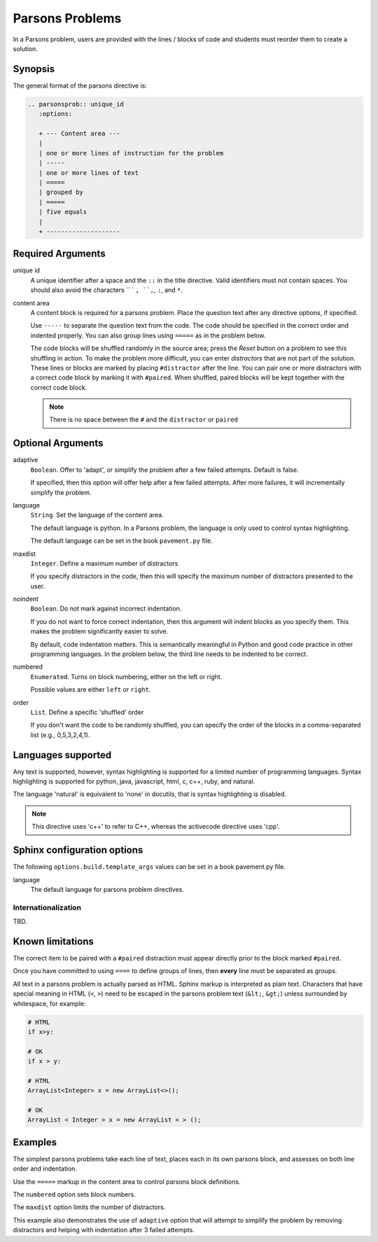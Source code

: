 Parsons Problems
================

In a Parsons problem, users are provided with the lines / blocks of code and students
must reorder them to create a solution. 


Synopsis
--------
The general format of the parsons directive is:

.. code-block:: rst

   .. parsonsprob:: unique_id
      :options:

      + --- Content area ---
      |
      | one or more lines of instruction for the problem
      | -----
      | one or more lines of text 
      | =====
      | grouped by
      | =====
      | five equals
      |
      + --------------------

Required Arguments
------------------

unique id
    A unique identifier after a space and the ``::`` in the title directive.
    Valid identifiers must not contain spaces.
    You should also avoid the characters `` ` ``, ``,``, ``:``, and ``*``.

content area
    A content block is required for a parsons problem.
    Place the question text after any directive options, if specified.

    Use ``-----`` to separate the question text from the code. 
    The code should be specified in the correct order and indented properly. 
    You can also group lines using ``=====`` as in the problem below. 

    The code blocks will be shuffled randomly in the source area; 
    press the *Reset* button on a problem to see this shuffling in action. 
    To make the problem more difficult, you can enter *distractors* that are not part of the solution. 
    These lines or blocks are marked by placing ``#distractor`` after the line. 
    You can pair one or more distractors with a correct code block by marking it with ``#paired``. 
    When shuffled, paired blocks will be kept together with the correct code block.

    .. note::

       There is no space between the ``#`` and the ``distractor`` or ``paired``

Optional Arguments
------------------

adaptive
    ``Boolean``. Offer to 'adapt', or simplify the problem after a few failed attempts.
    Default is false.

    If specified, then this option will offer help after a few failed attempts.  
    After more failures, it will incrementally simplify the problem.

language
    ``String``. Set the language of the content area.

    The default language is python. 
    In a Parsons problem, the language is only used to control syntax highlighting.

    The default language can be set in the book ``pavement.py`` file.

maxdist
    ``Integer``. Define a maximum number of distractors

    If you specify distractors in the code, 
    then this will specify the maximum number of distractors presented to the user.

noindent
    ``Boolean``. Do not mark against incorrect indentation.

    If you do not want to force correct indentation, 
    then this argument will indent blocks as you specify them. 
    This makes the problem significantly easier to solve.

    By default, code indentation matters. 
    This is semantically meaningful in Python and good code practice in other programming languages. 
    In the problem below, the third line needs to be indented to be correct.

    .. literalinclude:: pa_examples/parson_ex1.txt
         :language: rst

numbered
    ``Enumerated``. Turns on block numbering, either on the left or right.

    Possible values are either ``left`` or ``right``.

order
    ``List``. Define a specific 'shuffled' order

    If you don't want the code to be randomly shuffled, 
    you can specify the order of the blocks in a comma-separated list (e.g., 0,5,3,2,4,1).


Languages supported
-------------------

Any text is supported, however, syntax highlighting is supported for
a limited number of programming languages.
Syntax highlighting is supported for python, java, javascript, html, 
c, c++, ruby, and natural.

The language 'natural' is equivalent to 'none' in docutils,
that is syntax highlighting is disabled.

.. note::
   
   This directive uses 'c++' to refer to C++, whereas the activecode directive uses 'cpp'.

Sphinx configuration options
----------------------------

The following ``options.build.template_args`` values can be set in a book pavement.py file.

language
    The default language for parsons problem directives.

Internationalization
....................

TBD.

Known limitations
-----------------

The correct item to be paired with a ``#paired`` distraction must appear directly prior to the block marked ``#paired``.

Once you have committed to using ``====`` to define groups of lines,
then **every** line must be separated as groups.

All text in a parsons problem is actually parsed as HTML.
Sphinx markup is interpreted as plain text.
Characters that have special meaning in HTML (``<``, ``>``)
need to be escaped in the parsons problem text (``&lt;``, ``&gt;``) 
unless surrounded by whitespace, for example:

.. code-block:: none

   # HTML
   if x>y:

   # OK
   if x > y:

   # HTML
   ArrayList<Integer> x = new ArrayList<>();

   # OK
   ArrayList < Integer > x = new ArrayList < > ();

Examples
--------
The simplest parsons problems take each line of text,
places each in its own parsons block,
and assesses on both line order and indentation.

.. tabbed:: example1

   .. tab:: Source

      .. literalinclude:: pa_examples/parson_ex1.txt
         :language: rst

   .. tab:: Try It

      .. include:: pa_examples/parson_ex1.txt

   .. tab:: C++

      .. literalinclude:: pa_examples/parson_ex1_cpp.txt
         :language: rst

   .. tab:: Try It

      .. include:: pa_examples/parson_ex1_cpp.txt

Use the ``=====`` markup in the content area to control parsons block definitions.

.. tabbed:: example_groups

   .. tab:: No groups
      
      The default is to split each line of code into it's own block.

      .. literalinclude:: pa_examples/parson_ex_group1.txt
         :language: rst

   .. tab:: Try It

      .. include:: pa_examples/parson_ex_group1.txt

   .. tab:: Groups
      
      If even 1 group is used, then all lines are interpreted as belonging to a group.

      In order to have somelines stand alone, they must be placed in a group.

      .. literalinclude:: pa_examples/parson_ex_group2.txt
         :language: rst

   .. tab:: Try It

      .. include:: pa_examples/parson_ex_group2.txt

   .. tab:: C++

      .. literalinclude:: pa_examples/parson_ex_cpp_group.txt
         :language: rst

   .. tab:: Try It

      .. include:: pa_examples/parson_ex_cpp_group.txt



The ``numbered`` option sets block numbers.

.. tabbed:: numbered

   .. tab:: Source

      .. literalinclude:: pa_examples/parson_ex_numbered.txt
         :language: rst

   .. tab:: Try It

      .. include:: pa_examples/parson_ex_numbered.txt

The ``maxdist`` option limits the number of distractors.

This example also demonstrates the use of ``adaptive`` option
that will attempt to simplify the problem
by removing distractors and helping with indentation after 3 failed attempts.

.. tabbed:: numbered

   .. tab:: Try It

      .. include:: pa_examples/parson_ex_maxdist.txt

   .. tab:: Foo

      Odd behavior when a java parsons block follows a literal block.

   .. tab:: Source

      .. literalinclude:: pa_examples/parson_ex_maxdist.txt
         :language: rst


